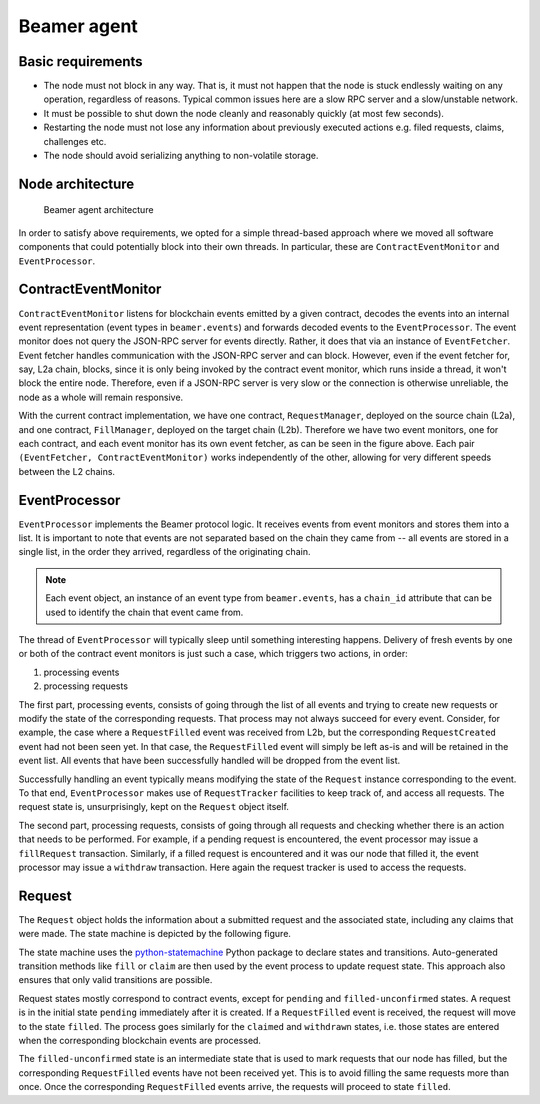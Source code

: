 Beamer agent
============


Basic requirements
------------------

* The node must not block in any way. That is, it must not happen that the node is stuck endlessly
  waiting on any operation, regardless of reasons. Typical common issues here are a slow RPC server
  and a slow/unstable network.
* It must be possible to shut down the node cleanly and reasonably quickly (at most few seconds).
* Restarting the node must not lose any information about previously executed actions e.g. filed
  requests, claims, challenges etc.
* The node should avoid serializing anything to non-volatile storage.


Node architecture
-----------------

.. figure:: images/beamer-agent-architecture.png

   Beamer agent architecture

In order to satisfy above requirements, we opted for a simple thread-based approach where we moved
all software components that could potentially block into their own threads. In particular, these
are ``ContractEventMonitor`` and ``EventProcessor``.


ContractEventMonitor
--------------------

``ContractEventMonitor`` listens for blockchain events emitted by a given contract, decodes the events
into an internal event representation (event types in ``beamer.events``) and forwards decoded events
to the ``EventProcessor``. The event monitor does not query the JSON-RPC server for events directly.
Rather, it does that via an instance of ``EventFetcher``. Event fetcher handles communication with the
JSON-RPC server and can block. However, even if the event fetcher for, say, L2a chain, blocks, since
it is only being invoked by the contract event monitor, which runs inside a thread, it won't block
the entire node. Therefore, even if a JSON-RPC server is very slow or the connection is otherwise
unreliable, the node as a whole will remain responsive.

With the current contract implementation, we have one contract, ``RequestManager``, deployed on the
source chain (L2a), and one contract, ``FillManager``, deployed on the target chain (L2b). Therefore
we have two event monitors, one for each contract, and each event monitor has its own event fetcher,
as can be seen in the figure above.  Each pair ``(EventFetcher, ContractEventMonitor)`` works
independently of the other, allowing for very different speeds between the L2 chains.


EventProcessor
--------------

``EventProcessor`` implements the Beamer protocol logic. It receives events from event monitors and
stores them into a list. It is important to note that events are not separated based on the chain
they came from -- all events are stored in a single list, in the order they arrived, regardless of
the originating chain.

.. note::

  Each event object, an instance of an event type from ``beamer.events``, has a
  ``chain_id`` attribute that can be used to identify the chain that event came from.

The thread of ``EventProcessor`` will typically sleep until something interesting happens. Delivery of
fresh events by one or both of the contract event monitors is just such a case, which triggers two
actions, in order:

1. processing events
2. processing requests

The first part, processing events, consists of going through the list of all events and trying to
create new requests or modify the state of the corresponding requests. That process may not always
succeed for every event. Consider, for example, the case where a ``RequestFilled`` event was received
from L2b, but the corresponding ``RequestCreated`` event had not been seen yet. In that case, the
``RequestFilled`` event will simply be left as-is and will be retained in the event list. All events
that have been successfully handled will be dropped from the event list.

Successfully handling an event typically means modifying the state of the ``Request`` instance
corresponding to the event. To that end, ``EventProcessor`` makes use of ``RequestTracker`` facilities
to keep track of, and access all requests. The request state is, unsurprisingly, kept on the
``Request`` object itself.

The second part, processing requests, consists of going through all requests and checking whether
there is an action that needs to be performed. For example, if a pending request is encountered, the
event processor may issue a ``fillRequest`` transaction. Similarly, if a filled request is encountered
and it was our node that filled it, the event processor may issue a ``withdraw`` transaction. Here
again the request tracker is used to access the requests.


Request
-------

The ``Request`` object holds the information about a submitted request and the associated state,
including any claims that were made.  The state machine is depicted by the following figure.

.. graphviz:: request_state_machine.dot
   :align: center
   :caption: Request state machine

The state machine uses the `python-statemachine`_ Python package to declare states and transitions.
Auto-generated transition methods like ``fill`` or ``claim`` are then used by the event process to
update request state. This approach also ensures that only valid transitions are possible.

.. _python-statemachine: https://python-statemachine.readthedocs.io/en/latest/readme.html

Request states mostly correspond to contract events, except for ``pending`` and ``filled-unconfirmed``
states.  A request is in the initial state ``pending`` immediately after it is created. If a
``RequestFilled`` event is received, the request will move to the state ``filled``. The process goes
similarly for the ``claimed`` and ``withdrawn`` states, i.e. those states are entered when the
corresponding blockchain events are processed.

The ``filled-unconfirmed`` state is an intermediate state that is used to mark requests that our node
has filled, but the corresponding ``RequestFilled`` events have not been received yet. This is to
avoid filling the same requests more than once. Once the corresponding ``RequestFilled`` events
arrive, the requests will proceed to state ``filled``.
